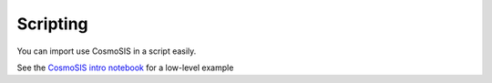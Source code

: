 Scripting
=========

You can import use CosmoSIS in a script easily.

See the `CosmoSIS intro notebook <https://github.com/joezuntz/cosmosis/blob/main/examples/cosmosis-introduction.ipynb>`_ for a low-level example
